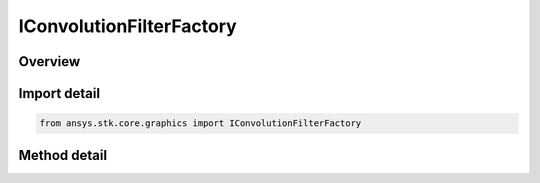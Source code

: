 IConvolutionFilterFactory
=========================

.. py:class:: ansys.stk.core.graphics.IConvolutionFilterFactory

   object
   
   Apply convolution to the source raster. Convolution is the modification of a pixel's value based on the values of its surrounding pixels. The kernel is the numerical matrix that is applied to each pixel in this process...

.. py:currentmodule:: IConvolutionFilterFactory

Overview
--------

.. tab-set::

    .. tab-item:: Methods
        
        .. list-table::
            :header-rows: 0
            :widths: auto

            * - :py:attr:`~ansys.stk.core.graphics.IConvolutionFilterFactory.initialize`
              - Initialize a new instance.
            * - :py:attr:`~ansys.stk.core.graphics.IConvolutionFilterFactory.initialize_with_kernel`
              - Initialize a new instance with the specified kernel.
            * - :py:attr:`~ansys.stk.core.graphics.IConvolutionFilterFactory.initialize_with_kernel_and_divisor`
              - Initialize a new instance with the specified kernel and divisor.
            * - :py:attr:`~ansys.stk.core.graphics.IConvolutionFilterFactory.initialize_with_kernel_divisor_and_offset`
              - Initialize a new instance with the specified kernel, divisor, and offset.


Import detail
-------------

.. code-block:: python

    from ansys.stk.core.graphics import IConvolutionFilterFactory



Method detail
-------------

.. py:method:: initialize(self) -> IConvolutionFilter
    :canonical: ansys.stk.core.graphics.IConvolutionFilterFactory.initialize

    Initialize a new instance.

    :Returns:

        :obj:`~IConvolutionFilter`

.. py:method:: initialize_with_kernel(self, kernel: list) -> IConvolutionFilter
    :canonical: ansys.stk.core.graphics.IConvolutionFilterFactory.initialize_with_kernel

    Initialize a new instance with the specified kernel.

    :Parameters:

    **kernel** : :obj:`~list`

    :Returns:

        :obj:`~IConvolutionFilter`

.. py:method:: initialize_with_kernel_and_divisor(self, kernel: list, divisor: float) -> IConvolutionFilter
    :canonical: ansys.stk.core.graphics.IConvolutionFilterFactory.initialize_with_kernel_and_divisor

    Initialize a new instance with the specified kernel and divisor.

    :Parameters:

    **kernel** : :obj:`~list`
    **divisor** : :obj:`~float`

    :Returns:

        :obj:`~IConvolutionFilter`

.. py:method:: initialize_with_kernel_divisor_and_offset(self, kernel: list, divisor: float, offset: float) -> IConvolutionFilter
    :canonical: ansys.stk.core.graphics.IConvolutionFilterFactory.initialize_with_kernel_divisor_and_offset

    Initialize a new instance with the specified kernel, divisor, and offset.

    :Parameters:

    **kernel** : :obj:`~list`
    **divisor** : :obj:`~float`
    **offset** : :obj:`~float`

    :Returns:

        :obj:`~IConvolutionFilter`

